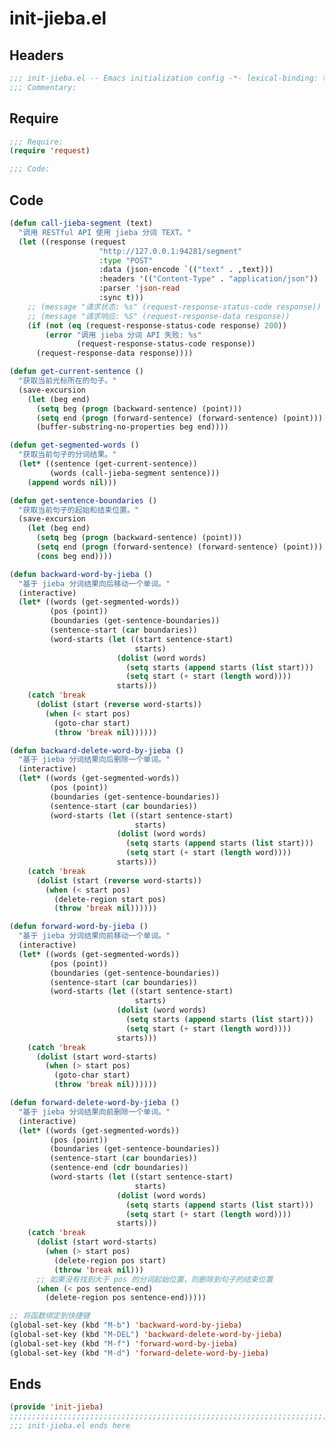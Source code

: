 * init-jieba.el
:PROPERTIES:
:HEADER-ARGS: :tangle (concat temporary-file-directory "init-jieba.el") :lexical t
:END:

** Headers
#+BEGIN_SRC emacs-lisp
;;; init-jieba.el -- Emacs initialization config -*- lexical-binding: t; -*-
;;; Commentary:
#+END_SRC

** Require
#+BEGIN_SRC emacs-lisp
;;; Require:
(require 'request)

;;; Code:
#+END_SRC

** Code

#+begin_src emacs-lisp
(defun call-jieba-segment (text)
  "调用 RESTful API 使用 jieba 分词 TEXT。"
  (let ((response (request
                    "http://127.0.0.1:94281/segment"
                    :type "POST"
                    :data (json-encode `(("text" . ,text)))
                    :headers '(("Content-Type" . "application/json"))
                    :parser 'json-read
                    :sync t)))
    ;; (message "请求状态: %s" (request-response-status-code response))
    ;; (message "请求响应: %S" (request-response-data response))
    (if (not (eq (request-response-status-code response) 200))
        (error "调用 jieba 分词 API 失败: %s"
               (request-response-status-code response))
      (request-response-data response))))

(defun get-current-sentence ()
  "获取当前光标所在的句子。"
  (save-excursion
    (let (beg end)
      (setq beg (progn (backward-sentence) (point)))
      (setq end (progn (forward-sentence) (forward-sentence) (point)))
      (buffer-substring-no-properties beg end))))

(defun get-segmented-words ()
  "获取当前句子的分词结果。"
  (let* ((sentence (get-current-sentence))
         (words (call-jieba-segment sentence)))
    (append words nil)))

(defun get-sentence-boundaries ()
  "获取当前句子的起始和结束位置。"
  (save-excursion
    (let (beg end)
      (setq beg (progn (backward-sentence) (point)))
      (setq end (progn (forward-sentence) (forward-sentence) (point)))
      (cons beg end))))

(defun backward-word-by-jieba ()
  "基于 jieba 分词结果向后移动一个单词。"
  (interactive)
  (let* ((words (get-segmented-words))
         (pos (point))
         (boundaries (get-sentence-boundaries))
         (sentence-start (car boundaries))
         (word-starts (let ((start sentence-start)
                            starts)
                        (dolist (word words)
                          (setq starts (append starts (list start)))
                          (setq start (+ start (length word))))
                        starts)))
    (catch 'break
      (dolist (start (reverse word-starts))
        (when (< start pos)
          (goto-char start)
          (throw 'break nil))))))

(defun backward-delete-word-by-jieba ()
  "基于 jieba 分词结果向后删除一个单词。"
  (interactive)
  (let* ((words (get-segmented-words))
         (pos (point))
         (boundaries (get-sentence-boundaries))
         (sentence-start (car boundaries))
         (word-starts (let ((start sentence-start)
                            starts)
                        (dolist (word words)
                          (setq starts (append starts (list start)))
                          (setq start (+ start (length word))))
                        starts)))
    (catch 'break
      (dolist (start (reverse word-starts))
        (when (< start pos)
          (delete-region start pos)
          (throw 'break nil))))))

(defun forward-word-by-jieba ()
  "基于 jieba 分词结果向前移动一个单词。"
  (interactive)
  (let* ((words (get-segmented-words))
         (pos (point))
         (boundaries (get-sentence-boundaries))
         (sentence-start (car boundaries))
         (word-starts (let ((start sentence-start)
                            starts)
                        (dolist (word words)
                          (setq starts (append starts (list start)))
                          (setq start (+ start (length word))))
                        starts)))
    (catch 'break
      (dolist (start word-starts)
        (when (> start pos)
          (goto-char start)
          (throw 'break nil))))))

(defun forward-delete-word-by-jieba ()
  "基于 jieba 分词结果向前删除一个单词。"
  (interactive)
  (let* ((words (get-segmented-words))
         (pos (point))
         (boundaries (get-sentence-boundaries))
         (sentence-start (car boundaries))
         (sentence-end (cdr boundaries))
         (word-starts (let ((start sentence-start)
                            starts)
                        (dolist (word words)
                          (setq starts (append starts (list start)))
                          (setq start (+ start (length word))))
                        starts)))
    (catch 'break
      (dolist (start word-starts)
        (when (> start pos)
          (delete-region pos start)
          (throw 'break nil)))
      ;; 如果没有找到大于 pos 的分词起始位置，则删除到句子的结束位置
      (when (< pos sentence-end)
        (delete-region pos sentence-end)))))

;; 将函数绑定到快捷键
(global-set-key (kbd "M-b") 'backward-word-by-jieba)
(global-set-key (kbd "M-DEL") 'backward-delete-word-by-jieba)
(global-set-key (kbd "M-f") 'forward-word-by-jieba)
(global-set-key (kbd "M-d") 'forward-delete-word-by-jieba)
#+end_src

** Ends
#+BEGIN_SRC emacs-lisp
(provide 'init-jieba)
;;;;;;;;;;;;;;;;;;;;;;;;;;;;;;;;;;;;;;;;;;;;;;;;;;;;;;;;;;;;;;;;;;;;;;;;
;;; init-jieba.el ends here
#+END_SRC

